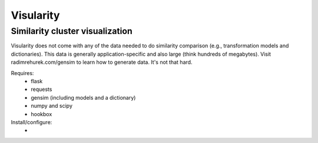 Visularity
==========

Similarity cluster visualization
--------------------------------

Visularity does not come with any of the data needed to do similarity comparison (e.g., transformation models and
dictionaries). This data is generally application-specific and also large (think hundreds of megabytes).
Visit radimrehurek.com/gensim to learn how to generate data. It's not that hard.

Requires:
 * flask
 * requests
 * gensim (including models and a dictionary)
 * numpy and scipy
 * hookbox

Install/configure:
 *